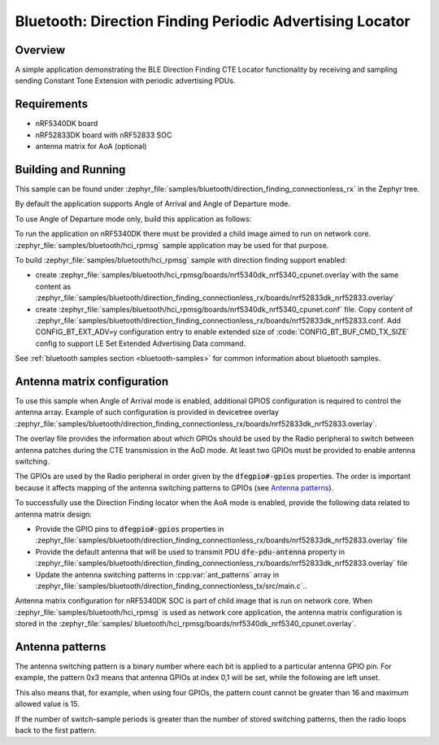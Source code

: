.. bluetooth_direction_finding_connectionless_rx:

Bluetooth: Direction Finding Periodic Advertising Locator
#########################################################

Overview
********

A simple application demonstrating the BLE Direction Finding CTE Locator
functionality by receiving and sampling sending Constant Tone Extension with
periodic advertising PDUs.

Requirements
************

* nRF5340DK board
* nRF52833DK board with nRF52833 SOC
* antenna matrix for AoA (optional)

Building and Running
********************

This sample can be found under :zephyr_file:`samples/bluetooth/direction_finding_connectionless_rx`
in the Zephyr tree.

By default the application supports Angle of Arrival and Angle of Departure mode.

To use Angle of Departure mode only, build this application as follows:

.. zephyr-app-commands::
   :zephyr-app: samples/bluetooth/direction_finding_connectionless_rx
   :host-os: unix
   :board: nrf52833dk_nrf52833
   :gen-args: -DOVERLAY_CONFIG=overlay-aod.conf
   :goals: build flash
   :compact:

To run the application on nRF5340DK there must be provided a child image aimed to
run on network core. :zephyr_file:`samples/bluetooth/hci_rpmsg` sample application
may be used for that purpose.

To build :zephyr_file:`samples/bluetooth/hci_rpmsg` sample with direction finding
support enabled:

* create :zephyr_file:`samples/bluetooth/hci_rpmsg/boards/nrf5340dk_nrf5340_cpunet.overlay`with the same content as
  :zephyr_file:`samples/bluetooth/direction_finding_connectionless_rx/boards/nrf52833dk_nrf52833.overlay`
* create :zephyr_file:`samples/bluetooth/hci_rpmsg/boards/nrf5340dk_nrf5340_cpunet.conf`
  file. Copy content of
  :zephyr_file:`samples/bluetooth/direction_finding_connectionless_rx/boards/nrf52833dk_nrf52833.conf.
  Add CONFIG_BT_EXT_ADV=y configuration entry to enable extended size of
  :code:`CONFIG_BT_BUF_CMD_TX_SIZE` config to support LE Set Extended Advertising Data command.

See :ref:`bluetooth samples section <bluetooth-samples>` for common information
about bluetooth samples.

Antenna matrix configuration
****************************

To use this sample when Angle of Arrival mode is enabled, additional GPIOS configuration
is required to control the antenna array. Example of such configuration
is provided in devicetree overlay
:zephyr_file:`samples/bluetooth/direction_finding_connectionless_rx/boards/nrf52833dk_nrf52833.overlay`.

The overlay file provides the information about which GPIOs should be used by the Radio peripheral
to switch between antenna patches during the CTE transmission in the AoD mode. At least two GPIOs
must be provided to enable antenna switching.

The GPIOs are used by the Radio peripheral in order given by the :code:`dfegpio#-gpios` properties.
The order is important because it affects mapping of the antenna switching patterns to GPIOs
(see `Antenna patterns`_).

To successfully use the Direction Finding locator when the AoA mode is enabled, provide the
following data related to antenna matrix design:

* Provide the GPIO pins to :code:`dfegpio#-gpios` properties in
  :zephyr_file:`samples/bluetooth/direction_finding_connectionless_rx/boards/nrf52833dk_nrf52833.overlay`
  file
* Provide the default antenna that will be used to transmit PDU :code:`dfe-pdu-antenna` property in
  :zephyr_file:`samples/bluetooth/direction_finding_connectionless_rx/boards/nrf52833dk_nrf52833.overlay`
  file
* Update the antenna switching patterns in :cpp:var:`ant_patterns` array in
  :zephyr_file:`samples/bluetooth/direction_finding_connectionless_tx/src/main.c`..

Antenna matrix configuration for nRF5340DK SOC is part of child image that is run
on network core. When :zephyr_file:`samples/bluetooth/hci_rpmsg` is used as network
core application, the antenna matrix configuration is stored in the :zephyr_file:`samples/
bluetooth/hci_rpmsg/boards/nrf5340dk_nrf5340_cpunet.overlay`.

Antenna patterns
****************
The antenna switching pattern is a binary number where each bit is applied to a particular antenna
GPIO pin. For example, the pattern 0x3 means that antenna GPIOs at index 0,1 will be set, while
the following are left unset.

This also means that, for example, when using four GPIOs, the pattern count cannot be greater
than 16 and maximum allowed value is 15.

If the number of switch-sample periods is greater than the number of stored switching patterns,
then the radio loops back to the first pattern.

